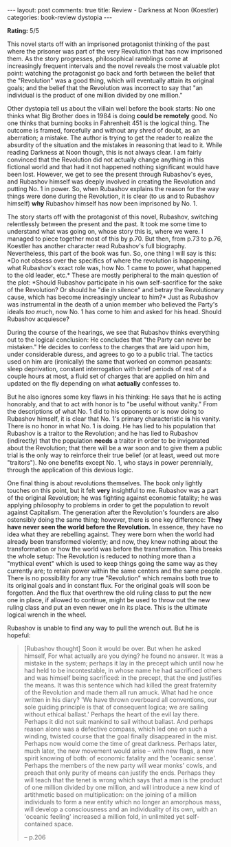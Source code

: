 #+OPTIONS: author:nil toc:nil ^:nil

#+begin_export html
---
layout: post
comments: true
title: Review - Darkness at Noon (Koestler)
categories: book-review dystopia
---
#+end_export

*Rating:* 5/5

This novel starts off with an imprisoned protagonist thinking of the past where the prisoner was
part of the very Revolution that has now imprisoned them. As the story progresses, philosophical
ramblings come at increasingly frequent intervals and the novel reveals the most valuable plot
point: watching the protagonist go back and forth between the belief that the "Revolution" was a
good thing, which will eventually attain its original goals; and the belief that the Revolution was
incorrect to say that "an individual is the product of one million divided by one million."

#+begin_export html
<!--more-->
#+end_export

Other dystopia tell us about the villain well before the book starts: No one thinks what Big Brother
does in 1984 is doing *could be remotely* good. No one thinks that burning books in Fahrenheit 451
is the logical thing. The outcome is framed, forcefully and without any shred of doubt, as an
aberration; a mistake. The author is trying to get the reader to realize the absurdity of the
situation and the mistakes in reasoning that lead to it. While reading Darkness at Noon though, this
is not always clear. I am fairly convinced that the Revolution did not actually change anything in
this fictional world and that had it not happened nothing significant would have been lost. However,
we get to see the present through Rubashov's eyes, and Rubashov himself was deeply involved in
creating the Revolution and putting No. 1 in power. So, when Rubashov explains the reason for the
way things were done during the Revolution, it is clear (to us and to Rubashov himself) *why*
Rubashov himself has now been imprisoned by No. 1.

The story starts off with the protagonist of this novel, Rubashov, switching relentlessly between
the present and the past. It took me some time to understand what was going on, whose story this is,
where we were. I managed to piece together most of this by p.70. But then, from p.73 to p.76,
Koestler has another character read Rubashov's full biography. Nevertheless, this part of the book
was fun. So, one thing I will say is this: *Do not obsess over the specifics of where the revolution
is happening, what Rubashov's exact role was, how No. 1 came to power, what happened to the old
leader, etc.* These are mostly peripheral to the main question of the plot: *Should Rubashov
participate in his own self-sacrifice for the sake of the Revolution? Or should he "die in silence"
and betray the Revolutionary cause, which has become increasingly unclear to him?* Just as Rubashov
was instrumental in the death of a union member who believed the Party's ideals /too much/, now
No. 1 has come to him and asked for his head. Should Rubashov acquiesce?

During the course of the hearings, we see that Rubashov thinks everything out to the logical
conclusion: He concludes that "the Party can never be mistaken." He decides to confess to the
charges that are laid upon him, under considerable duress, and agrees to go to a public trial. The
tactics used on him are (ironically) the same that worked on common peasants: sleep deprivation,
constant interrogation with brief periods of rest of a couple hours at most, a fluid set of charges
that are applied on him and updated on the fly depending on what *actually* confesses to.

But he also ignores some key flaws in his thinking: He says that he is acting honorably, and that to
act with honor is to "be useful without vanity." From the descriptions of what No. 1 did to his
opponents or is now doing to Rubashov himself, it is clear that No. 1's primary characteristic *is*
his vanity. There is no honor in what No. 1 is doing. He has lied to his population that Rubashov is
a traitor to the Revolution; and he has lied to Rubashov (indirectly) that the population *needs* a
traitor in order to be invigorated about the Revolution; that there will be a war soon and to give
them a public trial is the only way to reinforce their true belief (or at least, weed out more
"traitors"). No one benefits except No. 1, who stays in power perennially, through the application
of this devious logic.

One final thing is about revolutions themselves. The book only lightly touches on this point, but it
felt *very* insightful to me. Rubashov was a part of the original Revolution; he was fighting
against economic fatality; he was applying philosophy to problems in order to get the population to
revolt against Capitalism. The generation after the Revolution's founders are also ostensibly doing
the same thing; however, there is one key difference: *They have never seen the world before the
Revolution.* In essence, they have no idea what they are rebelling against. They were born when the
world had already been transformed violently; and now, they knew nothing about the transformation or
how the world was before the transformation.  This breaks the whole setup: The Revolution is reduced
to nothing more than a "mythical event" which is used to keep things going the same way as they
currently are; to retain power within the same centers and the same people. There is no possibility
for any true "Revolution" which remains both true to its original goals and in constant flux. For
the original goals will soon be forgotten. And the flux that overthrew the old ruling class to put
the new one in place, if allowed to continue, might be used to throw out the new ruling class and
put an even newer one in its place.  This is the ultimate logical wrench in the wheel.

Rubashov is unable to find any way to pull the wrench out. But he is hopeful:

#+begin_quote
[Rubashov thought] Soon it would be over. But when he asked himself, For what actually are you
dying? he found no answer. It was a mistake in the system; perhaps it lay in the precept which until
now he had held to be incontestable, in whose name he had sacrificed others and was himself being
sacrificed: in the precept, that the end justifies the means. It was this sentence which had killed
the great fraternity of the Revolution and made them all run amuck. What had he once written in his
diary? 'We have thrown overboard all conventions, our sole guiding principle is that of consequent
logica; we are sailing without ethical ballast.' Perhaps the heart of the evil lay there. Perhaps it
did not suit mankind to sail without ballast. And perhaps reason alone was a defective compass,
which led one on such a winding, twisted course that the goal finally disappeared in the
mist. Perhaps now would come the time of great darkness. Perhaps later, much later, the new movement
would arise -- with new flags, a new spirit knowing of both: of economic fatality and the 'oceanic
sense'. Perhaps the members of the new party will wear monks' cowls, and preach that only purity of
means can justify the ends. Perhaps they will teach that the tenet is wrong which says that a man is
the product of one million divided by one million, and will introduce a new kind of artithmetic
based on multiplication: on the joining of a million individuals to form a new entity which no
longer an amorphous mass, will develop a consciousness and an individuality of its own, with an
'oceanic feeling' increased a million fold, in unlimited yet self-contained space.

-- p.206
#+end_quote
